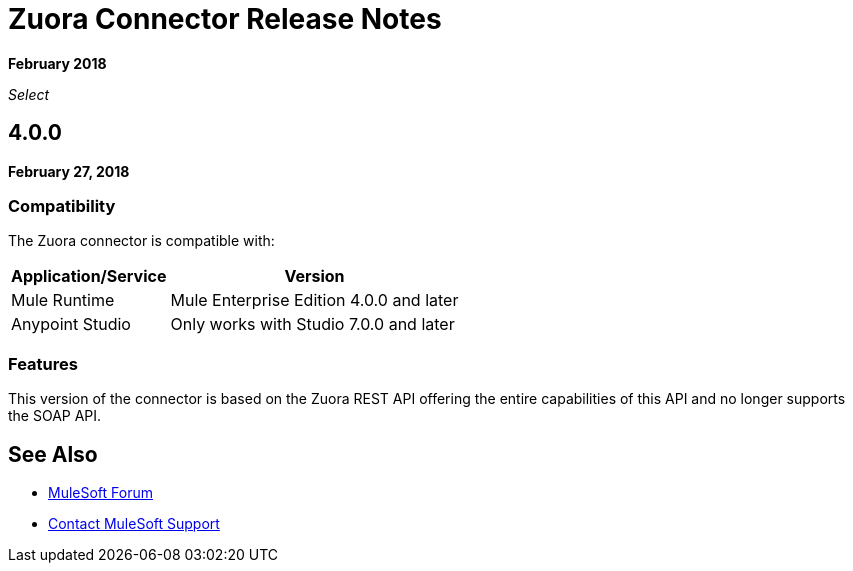 = Zuora Connector Release Notes

*February 2018*

_Select_

== 4.0.0

*February 27, 2018*

=== Compatibility

The Zuora connector is compatible with:

[%header%autowidth.spread]
|===
|Application/Service |Version
|Mule Runtime |Mule Enterprise Edition 4.0.0 and later
|Anypoint Studio |Only works with Studio 7.0.0 and later
|===

=== Features

This version of the connector is based on the Zuora REST API offering the entire capabilities of this API and no longer supports the SOAP API.

== See Also

* https://forums.mulesoft.com[MuleSoft Forum]
* https://support.mulesoft.com[Contact MuleSoft Support]
